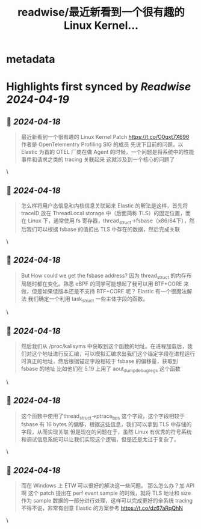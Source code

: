 :PROPERTIES:
:title: readwise/最近新看到一个很有趣的 Linux Kernel...
:END:


* metadata
:PROPERTIES:
:author: [[Manjusaka_Lee on Twitter]]
:full-title: "最近新看到一个很有趣的 Linux Kernel..."
:category: [[tweets]]
:url: https://twitter.com/Manjusaka_Lee/status/1779949210047312246
:image-url: https://pbs.twimg.com/profile_images/1597824136679915520/vAYdQUmo.jpg
:END:

* Highlights first synced by [[Readwise]] [[2024-04-19]]
** 📌 [[2024-04-18]]
#+BEGIN_QUOTE
最近新看到一个很有趣的 Linux Kernel Patch
https://t.co/O0qxt7X696
作者是 OpenTelementry Profiling SIG 的成员
先说下目前的问题，以 Elastic 为首的 OTEL 厂商在做 Agent 的时候，一个问题是将系统中的性能事件和请求之类的 tracing 关联起来
这就涉及到一个核心的问题了 
#+END_QUOTE\
** 📌 [[2024-04-18]]
#+BEGIN_QUOTE
怎么样将用户态信息和内核信息关联起来
Elastic 的解法是这样，首先将 traceID 放在 ThreadLocal storage 中（后面简称 TLS）的固定位置，而在 Linux 下，通常使用 fs 寄存器，thread_struct->fsbase（x86/64下），然后我们可以根据 fsbase 的值扣出 TLS 中存在的数据，然后完成关联 
#+END_QUOTE\
** 📌 [[2024-04-18]]
#+BEGIN_QUOTE
But How could we get the fsbase address?
因为 thread_struct 的内存布局随时都在变化。熟悉 eBPF 的同学可能想起了我可以用 BTF+CORE 来做，但是如果低版本还是不支持 BTF+CORE 呢？
Elastic 有一个很魔法解法
我们确定一个利用 task_struct 一些主体字段的函数。 
#+END_QUOTE\
** 📌 [[2024-04-18]]
#+BEGIN_QUOTE
然后我们从 /proc/kallsyms 中获取到这个函数的地址。在进程加载后，我们对这个地址进行反汇编，可以模拟汇编求出我们这个锚定字段在进程运行时真正的地址，然后根据锚定字段相较于 fsbase 的偏移量，获取到 fsbase 的地址
比如他们在 5.19 上用了 aout_dump_debugregs 这个函数 
#+END_QUOTE\
** 📌 [[2024-04-18]]
#+BEGIN_QUOTE
这个函数中使用了thread_struct->ptrace_bps 这个字段，这个字段相较于 fsbase 有 16 bytes 的偏移，根据这些信息，我们可以拿到 TLS 中存储的字段，从而实现关联
但是现在的问题在于，虽然 Linux 有优秀的符号系统和调试信息系统可以让我们实现这个逻辑，但是还是太过于复杂了。 
#+END_QUOTE\
** 📌 [[2024-04-18]]
#+BEGIN_QUOTE
而在 Windows 上 ETW 可以很好的解决这一些问题。
那么怎么办？加 API 啊
这个 patch 提出在 perf event sample 的时候，就将 TLS 地址和 size 作为 sample 数据的一部分进行处理，这样可以完成更好的全系统 tracing
不得不说，非常有创意
Elastic 的方案参考 https://t.co/dz67aRqQhN 
#+END_QUOTE\